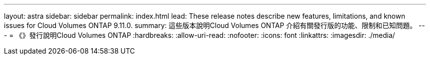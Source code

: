 ---
layout: astra 
sidebar: sidebar 
permalink: index.html 
lead: These release notes describe new features, limitations, and known issues for Cloud Volumes ONTAP 9.11.0. 
summary: 這些版本說明Cloud Volumes ONTAP 介紹有關發行版的功能、限制和已知問題。 
---
= 《》發行說明Cloud Volumes ONTAP
:hardbreaks:
:allow-uri-read: 
:nofooter: 
:icons: font
:linkattrs: 
:imagesdir: ./media/


